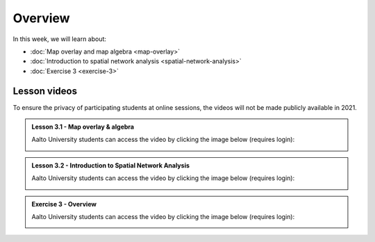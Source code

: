 Overview
========

In this week, we will learn about:

- :doc:`Map overlay and map algebra <map-overlay>`
- :doc:`Introduction to spatial network analysis <spatial-network-analysis>`
- :doc:`Exercise 3 <exercise-3>`


Lesson videos
-------------

To ensure the privacy of participating students at online sessions, the videos will not be made publicly available in 2021.

.. admonition:: Lesson 3.1 - Map overlay & algebra

    Aalto University students can access the video by clicking the image below (requires login):

    .. figure:: img/Lesson3.1.png
        :target: https://aalto.cloud.panopto.eu/Panopto/Pages/Viewer.aspx?id=21394bc7-51bf-43b1-8421-ade200e4ce92
        :width: 500px
        :align: left

.. admonition:: Lesson 3.2 - Introduction to Spatial Network Analysis

    Aalto University students can access the video by clicking the image below (requires login):

    .. figure:: img/Lesson3.2.png
        :target: https://aalto.cloud.panopto.eu/Panopto/Pages/Viewer.aspx?id=42530893-8182-4a58-8814-ade8009c8715
        :width: 500px
        :align: left

.. admonition:: Exercise 3 - Overview

    Aalto University students can access the video by clicking the image below (requires login):

    .. figure:: img/Lesson3_E3.png
        :target: https://aalto.cloud.panopto.eu/Panopto/Pages/Viewer.aspx?id=cbeac716-9382-4fd9-a9c6-ade800a6a38b
        :width: 500px
        :align: left



